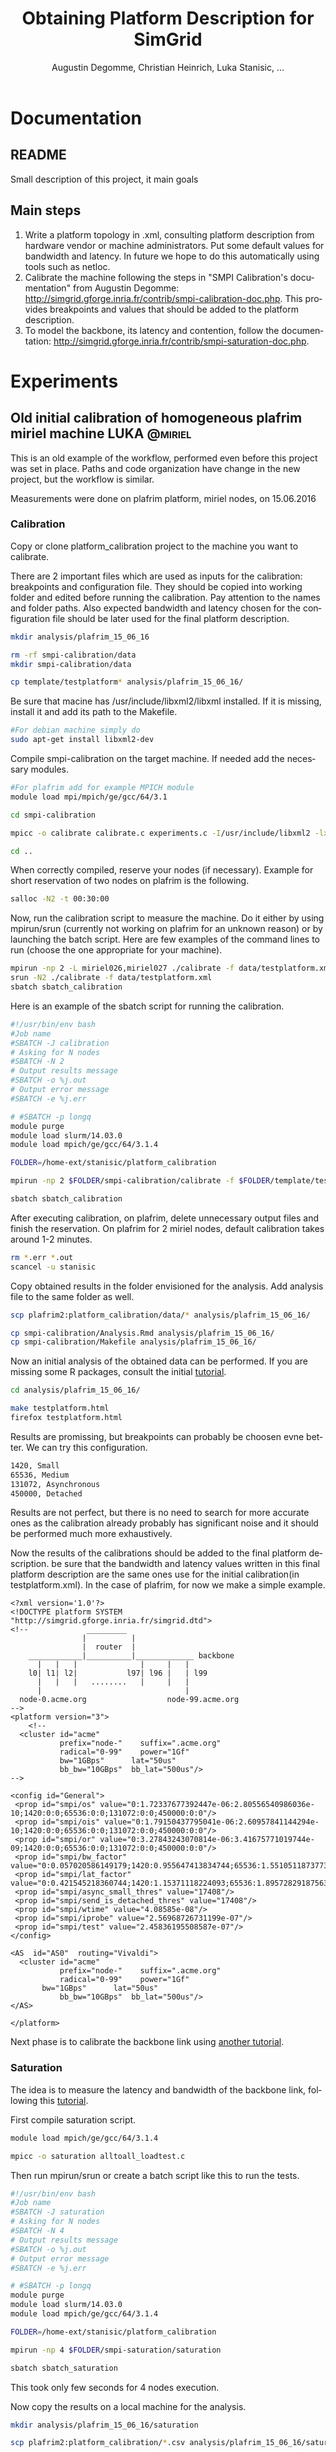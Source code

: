 #+TITLE: Obtaining Platform Description for SimGrid
#+AUTHOR: Augustin Degomme, Christian Heinrich, Luka Stanisic, ...
#+LANGUAGE:  en
#+STARTUP: inlineimages indent hidestars
#+OPTIONS: H:3 num:t toc:t \n:nil @:t ::t |:t ^:nil -:t f:t *:t <:t
#+OPTIONS: TeX:t LaTeX:t skip:nil d:nil todo:nil pri:nil tags:not-in-toc
#+EXPORT_SELECT_TAGS: export
#+EXPORT_EXCLUDE_TAGS: noexport
#+TAGS: noexport(n)
#+TAGS: LUKA(L) AUGUSTIN(A) CHRISTIAN(C)
#+TAGS: @miriel(m) @stampede(s) @griffon(g) @sirocco(i) @taurus(t)

* Documentation
** README

   Small description of this project, it main goals

** Main steps

  1. Write a platform topology in .xml, consulting platform
     description from hardware vendor or machine administrators. Put
     some default values for bandwidth and latency. In future we hope
     to do this automatically using tools such as netloc.
  2. Calibrate the machine following the steps in "SMPI Calibration's
     documentation" from Augustin Degomme:
     http://simgrid.gforge.inria.fr/contrib/smpi-calibration-doc.php. This
     provides breakpoints and values that should be added to the
     platform description.
  3. To model the backbone, its latency and contention, follow the
     documentation:
     http://simgrid.gforge.inria.fr/contrib/smpi-saturation-doc.php.

* Experiments
** Old initial calibration of homogeneous plafrim miriel machine :LUKA:@miriel:
   
   This is an old example of the workflow, performed even before this
   project was set in place. Paths and code organization have change
   in the new project, but the workflow is similar.

   Measurements were done on plafrim platform, miriel nodes, on 15.06.2016

*** Calibration

   Copy or clone platform_calibration project to the machine you want
   to calibrate.

   There are 2 important files which are used as inputs for the
   calibration: breakpoints and configuration file. They should be
   copied into working folder and edited before running the
   calibration. Pay attention to the names and folder paths. Also
   expected bandwidth and latency chosen for the configuration file
   should be later used for the final platform description.

#+begin_src sh :results output
mkdir analysis/plafrim_15_06_16

rm -rf smpi-calibration/data
mkdir smpi-calibration/data

cp template/testplatform* analysis/plafrim_15_06_16/
#+end_src

   Be sure that macine has /usr/include/libxml2/libxml installed. If
   it is missing, install it and add its path to the Makefile.

#+begin_src sh :results output
#For debian machine simply do
sudo apt-get install libxml2-dev
#+end_src
   
   Compile smpi-calibration on the target machine. If needed add the
   necessary modules.

#+begin_src sh :results output
#For plafrim add for example MPICH module
module load mpi/mpich/ge/gcc/64/3.1

cd smpi-calibration

mpicc -o calibrate calibrate.c experiments.c -I/usr/include/libxml2 -lxml2

cd ..
#+end_src


   When correctly compiled, reserve your nodes (if necessary). Example
   for short reservation of two nodes on plafrim is the following.

#+begin_src sh :results output
salloc -N2 -t 00:30:00
#+end_src

   Now, run the calibration script to measure the machine. Do it
   either by using mpirun/srun (currently not working on plafrim for
   an unknown reason) or by launching the batch script. Here are few
   examples of the command lines to run (choose the one appropriate
   for your machine).

#+begin_src sh :results output
mpirun -np 2 -L miriel026,miriel027 ./calibrate -f data/testplatform.xml
srun -N2 ./calibrate -f data/testplatform.xml
sbatch sbatch_calibration
#+end_src

   Here is an example of the sbatch script for running the
   calibration.

#+begin_src sh :results output
#!/usr/bin/env bash
#Job name
#SBATCH -J calibration
# Asking for N nodes
#SBATCH -N 2
# Output results message
#SBATCH -o %j.out
# Output error message
#SBATCH -e %j.err

# #SBATCH -p longq
module purge
module load slurm/14.03.0
module load mpich/ge/gcc/64/3.1.4

FOLDER=/home-ext/stanisic/platform_calibration

mpirun -np 2 $FOLDER/smpi-calibration/calibrate -f $FOLDER/template/testplatform.xml -s $FOLDER/smpi-calibration/zoo_sizes
#+end_src

#+begin_src sh :results output
sbatch sbatch_calibration
#+end_src

   After executing calibration, on plafrim, delete unnecessary output
   files and finish the reservation. On plafrim for 2 miriel nodes,
   default calibration takes around 1-2 minutes.

#+begin_src sh :results output
rm *.err *.out
scancel -u stanisic
#+end_src

   Copy obtained results in the folder envisioned for the
   analysis. Add analysis file to the same folder as well.

#+begin_src sh :results output
scp plafrim2:platform_calibration/data/* analysis/plafrim_15_06_16/

cp smpi-calibration/Analysis.Rmd analysis/plafrim_15_06_16/
cp smpi-calibration/Makefile analysis/plafrim_15_06_16/
#+end_src

   Now an initial analysis of the obtained data can be performed. If
   you are missing some R packages, consult the initial [[http://simgrid.gforge.inria.fr/contrib/smpi-calibration-doc.php][tutorial]].

#+begin_src sh :results output
cd analysis/plafrim_15_06_16/

make testplatform.html
firefox testplatform.html
#+end_src
   
   Results are promissing, but breakpoints can probably be choosen
   evne better. We can try this configuration.

#+begin_src sh :results output :session org-sh
1420, Small
65536, Medium
131072, Asynchronous
450000, Detached
#+end_src

   Results are not perfect, but there is no need to search for more
   accurate ones as the calibration already probably has significant
   noise and it should be performed much more exhaustively.

   Now the results of the calibrations should be added to the final
   platform description. be sure that the bandwidth and latency values
   written in this final platform description are the same ones use
   for the initial calibration(in testplatform.xml). In the case of
   plafrim, for now we make a simple example.

#+BEGIN_SRC 
<?xml version='1.0'?>
<!DOCTYPE platform SYSTEM "http://simgrid.gforge.inria.fr/simgrid.dtd">
<!--             _________
                |          |
                |  router  |
    ____________|__________|_____________ backbone
      |   |   |              |     |   |  	
    l0|	l1| l2|           l97| l96 |   | l99
      |   |   |   ........   |     |   |
      |                                |
  node-0.acme.org                  node-99.acme.org
-->
<platform version="3">
	<!--
  <cluster id="acme"
           prefix="node-"    suffix=".acme.org"
           radical="0-99"    power="1Gf" 
           bw="1GBps"      lat="50us"
           bb_bw="10GBps"  bb_lat="500us"/>
--> 

<config id="General">
 <prop id="smpi/os" value="0:1.72337677392447e-06:2.80556540986036e-10;1420:0:0;65536:0:0;131072:0:0;450000:0:0"/>
 <prop id="smpi/ois" value="0:1.79150437795041e-06:2.60957841144294e-10;1420:0:0;65536:0:0;131072:0:0;450000:0:0"/>
 <prop id="smpi/or" value="0:3.27843243070814e-06:3.41675771019744e-09;1420:0:0;65536:0:0;131072:0:0;450000:0:0"/>
 <prop id="smpi/bw_factor" value="0:0.057020586149179;1420:0.955647413834744;65536:1.55105118737739;131072:0.683839496893133;450000:0.613154277278705"/>
 <prop id="smpi/lat_factor" value="0:0.421545218360744;1420:1.15371118224093;65536:1.89572829187563;131072:1.77078433749545;450000:0.698058157888401"/>
 <prop id="smpi/async_small_thres" value="17408"/>
 <prop id="smpi/send_is_detached_thres" value="17408"/>
 <prop id="smpi/wtime" value="4.08585e-08"/>
 <prop id="smpi/iprobe" value="2.56968726731199e-07"/>
 <prop id="smpi/test" value="2.45836195508587e-07"/>
</config>

<AS  id="AS0"  routing="Vivaldi">	 
  <cluster id="acme"
           prefix="node-"    suffix=".acme.org"
           radical="0-99"    power="1Gf" 
	   bw="1GBps"      lat="50us"
           bb_bw="10GBps"  bb_lat="500us"/>
</AS>
   
</platform>
#+END_SRC

     Next phase is to calibrate the backbone link using [[http://simgrid.gforge.inria.fr/contrib/smpi-saturation-doc.php][another tutorial]].

*** Saturation

    The idea is to measure the latency and bandwidth of the backbone
    link, following this [[http://simgrid.gforge.inria.fr/contrib/smpi-saturation-doc.php][tutorial]].
    
    First compile saturation script.

#+begin_src sh :results output
module load mpich/ge/gcc/64/3.1.4

mpicc -o saturation alltoall_loadtest.c
#+end_src

    Then run mpirun/srun or create a batch script like this to run the
    tests.

#+begin_src sh :results output
#!/usr/bin/env bash
#Job name
#SBATCH -J saturation
# Asking for N nodes
#SBATCH -N 4
# Output results message
#SBATCH -o %j.out
# Output error message
#SBATCH -e %j.err

# #SBATCH -p longq
module purge
module load slurm/14.03.0
module load mpich/ge/gcc/64/3.1.4

FOLDER=/home-ext/stanisic/platform_calibration

mpirun -np 4 $FOLDER/smpi-saturation/saturation
#+end_src

#+begin_src sh :results output
sbatch sbatch_saturation
#+end_src

    This took only few seconds for 4 nodes execution.

    Now copy the results on a local machine for the analysis.

#+begin_src sh :results output
mkdir analysis/plafrim_15_06_16/saturation

scp plafrim2:platform_calibration/*.csv analysis/plafrim_15_06_16/saturation

cp smpi-saturation/LoadAnalyze.Rnw analysis/plafrim_15_06_16/saturation
cp smpi-saturation/Makefile analysis/plafrim_15_06_16/saturation
#+end_src
    
    Then delete then data on a target machine.

#+begin_src sh :results output
rm *.csv *.out *.err
#+end_src

    Finally, analyze the measured saturation data.

#+begin_src sh :results output
cd analysis/plafrim_15_06_16/saturation

make
#+end_src

    You might miss french babel package, in which case install it
    with. Also, the initial Makefile is slightly modified when
    cleaning the repository of the .tex files.

#+begin_src sh :results output
sudo aptitude install texlive-lang-french
#+end_src

    Then, inspect the generated .pdf report. At this point it is hard
    to get some some conclusive statements, as only 4 MPI nodes were
    used to test saturation. Probably with 16 or more then results
    will be more interesting.

    The whole workflow seems to work fine, but not sure how to
    interpret results. Probably need to see this with Augustin. In any
    case, if I understood correctly, the latency of the backbone
    should probably be fixed to 0. We will leave the bb_bandwidth at 10GBps for now
    
** New miriel with Omnipath				       :LUKA:@miriel:

   Some part of the miriel cluster should now be connected with new
   Omnipath (100Gb/s) network.

   Calibration was already run on this machine in the past.

*** Calibration

    Cloning the project at the target machine.

#+begin_src sh :results output
git clone git+ssh://stanisic_luka@scm.gforge.inria.fr//gitroot//simgrid/platform-calibration.git

cd platform-calibration.git
#+end_src

    Compiling calibration scripts.

#+begin_src sh :results output
module load mpi/mpich/ge/gcc/64/3.1

cd src/calibration

mpicc -o calibrate calibrate.c experiments.c -I/usr/include/libxml2 -lxml2

cd -
#+end_src
   
    Creating and preparing new platform folder. Adapting
    testplatform.xml for a new folder path and bandwidth+latency.

#+begin_src sh :results output
mkdir data/miriel_27_06_2016

cp template/testplatform* data/miriel_27_06_2016
#+end_src

    

    Allocating and running calibration scripts.

#+begin_src sh :results output
salloc -N2 -t 00:30:00

sbatch sbatch_plafrim_calibration
#+end_src

   Here is an example of the sbatch script for running the
   calibration.

#+begin_src sh :results output
#!/usr/bin/env bash
#Job name
#SBATCH -J calibration
# Asking for N nodes
#SBATCH -N 2
# Output results message
#SBATCH -o %j.out
# Output error message
#SBATCH -e %j.err

# #SBATCH -p longq
module purge
module load slurm/14.03.0
module load mpich/ge/gcc/64/3.1.4

FOLDER=/home-ext/stanisic/platform-calibration
DATAFOLDER="miriel_27_06_2016"

mpirun -np 2 $FOLDER/src/calibration/calibrate -f $FOLDER/data/$DATAFOLDER/testplatform.xml -s $FOLDER/src/calibration/zoo_sizes
#+end_src

   Data is saved in data/miriel_27_06_2016.

   After executing calibration, on plafrim, delete unnecessary output
   files and finish the reservation. On plafrim for 2 miriel nodes,
   default calibration takes around 1-2 minutes.

#+begin_src sh :results output
rm *.err *.out
scancel -u stanisic
#+end_src

   Now on a local machine pull new data and run the analysis (all R
   packages and similar have already been installed before).

#+begin_src sh :results output
cd data/miriel_27_06_2016/

cp ../../src/calibration/Makefile ../../src/calibration/Analysis.Rmd  

make testplatform.html
firefox testplatform.html
#+end_src

   The data is a bit noisy, but the breakpoints can be
   improved. Change testplatform_breakpoints to these values.

#+begin_src sh :results output
Limit, Name
1420, Small
65536, Medium
131072, Asynchronous
400000, Detached
#+end_src

   Now results are quite good. Actually, it is probably wise to
   regroup everything in a separate folder "calibration", inside the
   miriel_27_06_2016 data folder.

   The final output of the analysis is the following.

#+BEGIN_SRC 
## <config id="General">
##  <prop id="smpi/os" value="0:1.70323849188712e-06:2.79726695925964e-10;1420:0:0;65536:0:0;131072:0:0;4e+05:0:0"/>
##  <prop id="smpi/ois" value="0:1.75232188013067e-06:2.20494312485917e-10;1420:0:0;65536:0:0;131072:0:0;4e+05:0:0"/>
##  <prop id="smpi/or" value="0:3.33315583120708e-06:3.40864964492857e-09;1420:0:0;65536:0:0;131072:0:0;4e+05:0:0"/>
##  <prop id="smpi/bw_factor" value="0:0.0636575813349588;1420:0.983495291166692;65536:1.52596144919948;131072:0.717251283995903;4e+05:0.619663249676955"/>
##  <prop id="smpi/lat_factor" value="0:0.424821296069165;1420:1.16678508115501;65536:1.86811479079315;131072:2.0798208704917;4e+05:0.923798288770192"/>
##  <prop id="smpi/async_small_thres" value="17408"/>
##  <prop id="smpi/send_is_detached_thres" value="17408"/>
##  <prop id="smpi/wtime" value="4.085767e-08"/>
##  <prop id="smpi/iprobe" value="2.75181277860327e-07"/>
##  <prop id="smpi/test" value="2.60107333333333e-07"/>
## </config>
#+END_SRC


*** Saturation

    Compiling code on the target machine.

#+begin_src sh :results output
cd src/saturation

module load mpich/ge/gcc/64/3.1.4

mpicc -o saturation alltoall_loadtest.c

cd -
#+end_src

    Launching saturation script. Normally the script itself doesnt
    take so much time to execute, but since it demands for 16 nodes,
    this can take some time.

#+begin_src sh :results output
sbatch sbatch_plafrim_saturation
#+end_src

    The example of the batch script.

#+begin_src sh :results output
#!/usr/bin/env bash
#Job name
#SBATCH -J saturation
# Asking for N nodes
#SBATCH -N 16
# Output results message
#SBATCH -o %j.out
# Output error message
#SBATCH -e %j.err

#SBATCH -p longq
module purge
module load slurm/14.03.0
module load mpich/ge/gcc/64/3.1.4

FOLDER=/home-ext/stanisic/platform-calibration

mpirun -np 16 $FOLDER/src/saturation/saturation
#+end_src

    When the execution is finished, copy the results into the right
    data folder.

#+begin_src sh :results output
mkdir data/miriel_27_06_2016/saturation

cp *.csv data/miriel_27_06_2016/saturation
#+end_src

    Delete the unnecessary files.

#+begin_src sh :results output
rm *.err *.out *.csv
scancel -u stanisic
#+end_src

    Finally, analyze the measured saturation data on the local
    machine. Check the generated .pdf, especially looking at the
    second figure, which should provide the "bb_ban" value.

#+begin_src sh :results output
cd data/miriel_27_06_2016/saturation

cp ../../../src/saturation/LoadAnalyze.Rnw ../../../src/saturation/Makefile .

make
#+end_src

    Everything went fine, but the values tested are not well adapted
    for the Omnipath network, as we have not yet reach the peak of the
    link bandwidth.

    Probably need to redo this saturation tests with different input
    values, to better test limits of the network.

** Taurus machine in Lyon                                :CHRISTIAN:@taurus:
*** Reservation

The taurus machine shares a single switch with both orion and hercule
clusters. We’ve observed that experiments are not reliable if these
two clusters are not reserved as well, since the switch does not
isolate all clusters from each other. 

The command that I used to reserve the clusters:

#+begin_src sh :results output :exports both
oarsub -t deploy -l "{cluster in ('taurus', 'orion', 'hercule')}/nodes=ALL,walltime=00:55" -r "$(date '+%Y-%m-%d %H:%M:%S')"
#+end_src

This attempts to obtain a reservation right away, but one can modify the
reservation for a specific date like this:

#+begin_src sh :results output :exports both
oarsub -t deploy -l "{cluster in ('taurus', 'orion', 'hercule')}/nodes=ALL,walltime=12:50" -r "$(date '+%Y-%m-%d %H:%M:%S' --date="2016-07-25 19:00:00")"
#+end_src

Anyways, after that I deployed my own =debian_stretch= image via
=kadeploy3=:

#+begin_src sh :results output :exports both
kadeploy3 -a /home/cheinrich/debian_stretch.env -f $OAR_FILE_NODES -k
#+end_src

*** Calibration

I already had a taurus.xml set up and since I wanted to run the
calibration several times, I just copied it to all the
directories. The actual taurus.xml can now be found at [[file:./data/taurus/calibration/taurus.xml]].

#+begin_src sh :results output :exports both
cd src/smpi-calibration
for i in {1..9}; do
  mkdir taurus-2016-06-09–$i
  cp taurus/taurus.xml taurus-2016-06-09--$i
  cp taurus/taurus_breakpoints taurus-2016-06-09--$i
  sed -i -e 's/"taurus"/"taurus-2016-06-09--'$i'"/' taurus-2016-06-09--$i/taurus.xml
done
#+end_src

Then I compiled the calibration:

#+begin_src sh :results output :exports both
mpicc -o calibrate calibrate.c experiments.c -I/usr/include/libxml2 -lxml2
#+end_src

and executed it (after =taurus-hostnames= was created and/or updated):

#+begin_src sh :results output :exports both
for i in {1..9}; do
  mpirun -np 2 --mca pml ob1 --mca btl tcp,self -machinefile ./machinefile ./calibrate -f taurus-2016-06-09--$i/taurus.xml
  sleep 20
done
#+end_src

I added the =sleep= to allow some time to pass (just in case there was something going on in the system).

*** Saturation

#+begin_src sh :results output :exports both
uniq $OAR_NODE_FILE | /bin/grep "taurus" >| taurus-hostnames
mpicc alltoall_loadtest.c -o saturation -O3
mpirun -np 12 --mca plm_rsh_agent 'ssh' --mca pml ob1 --mca btl tcp,self -machinefile ./taurus-hostnames saturation
#+end_src
** Sirocco machine in Bordeaux                               :LUKA:@sirocco:

This is a small GPU cluster, which is a part of plafrim, situated in
Bordeaux. There are only 5 nodes, but each one has 2 Dodeca-core
Haswell Intel® Xeon® E5-2680 CPUs and 4 Nvidia K40 GPUs.

More precise architecture description is available [[https://plafrim.bordeaux.inria.fr/doku.php?id=plateforme:configurations:sirocco][here]].

This is a machine we want StarPU-MPI + SimGrid to work on.

Just like for the miriel, I was not sure what default latency to put,
so it was 10 microseconds.

Also how to know whether Ethernet or IB is used? And what will StarPU
use and how? Which MPI implementation shall I use? Need to discuss
these things with Samuel.

For now doing a basic calibration and saturation, just to be sure we have some kind of platform description. Later it will be improved.

*** Calibration

Compiling calibration scripts.

#+begin_src sh :results output
module load mpi/mpich/ge/gcc/64/3.1

cd src/calibration

mpicc -o calibrate calibrate.c experiments.c -I/usr/include/libxml2 -lxml2

cd -
#+end_src

Creating and preparing new platform folder. Adapting testplatform.xml
for a new folder path and bandwidth+latency.

#+begin_src sh :results output
mkdir data/sirocco_01_08_2016
mkdir data/sirocco_01_08_2016/calibration

cp template/testplatform* data/sirocco_01_08_2016/calibration
#+end_src


Allocating and running calibration scripts (slightly different for sirocco than for miriel).

#+begin_src sh :results output
salloc -N2 --exclusive -t 00:30:00 -p court_sirocco -x sirocco06

sbatch data/sirocco_01_08_2016/sbatch_plafrim_calibration
#+end_src

   Here is an example of the sbatch script for running sirocco
   calibration.

#+begin_src sh :results output
#!/usr/bin/env bash
#Job name
#SBATCH -J calibration
# Asking for N nodes
#SBATCH -N 2
# Output results message
#SBATCH -o %j.out
# Output error message
#SBATCH -e %j.err

# #SBATCH -p longq
# Asking for sirocco nodes
#SBATCH -p court_sirocco -x sirocco06

module purge
module load slurm/14.03.0
module load mpich/ge/gcc/64/3.1.4

FOLDER="/home-ext/stanisic/platform-calibration"
DATAFOLDER="data/sirocco_01_08_2016/calibration"

mpirun -np 2 $FOLDER/src/calibration/calibrate -f $FOLDER/$DATAFOLDER/testplatform.xml -s $FOLDER/src/calibration/zoo_sizes
#+end_src


Data is saved in data/sirocco_01_08_2016/calibration and pushed to the
remote repository.

#+begin_src shell :results output
git add data/sirocco_01_08_2016
git commit -m "Adding calibration data on sirocco"
git push
#+end_src

After executing calibration, on plafrim, delete unnecessary output
files and finish the reservation. On plafrim for 2 sirocco nodes,
default calibration takes around 1-2 minutes.

#+begin_src sh :results output
rm *.err *.out
scancel -u stanisic
#+end_src

 Now on a local machine pull new data and run the analysis (all R
 packages and similar have already been installed before).

#+begin_src sh :results output
cd data/sirocco_01_08_2016/calibration

cp ../../../src/calibration/Makefile ../../../src/calibration/Analysis.Rmd . 

make testplatform.html
firefox testplatform.html
#+end_src

The data is a bit noisy, but the breakpoints can be improved. Change
testplatform_breakpoints to these values (the same ones used for
miriel).

#+begin_src sh :results output
Limit, Name
1420, Small
65536, Medium
131072, Asynchronous
400000, Detached
#+end_src

Now results are quite good, the final output of the analysis is the
following.

#+BEGIN_SRC 
## <config id="General">
##  <prop id="smpi/os" value="0:2.70683864220123e-06:2.47269722619783e-10;1420:3.97545175056929e-06:7.23786118047894e-11;65536:7.58804087458976e-06:6.77088730090102e-11;131072:0:0;4e+05:0:0"/>
##  <prop id="smpi/ois" value="0:2.7741781272553e-06:2.1631688187721e-10;1420:4.03664653739977e-06:6.92199520863807e-11;65536:5.77600529533672e-06:8.19394370464538e-11;131072:2.46349531812281e-06:1.48757168395357e-13;4e+05:2.43434499482972e-06:3.03855696558919e-13"/>
##  <prop id="smpi/or" value="0:5.24254663627748e-06:2.05940556065388e-09;1420:1.13604897462265e-05:2.8332717225738e-10;65536:7.36920463371884e-06:3.32186380684382e-10;131072:0:0;4e+05:0:0"/>
##  <prop id="smpi/bw_factor" value="0:0.124230489840844;1420:0.311345781078732;65536:0.344336843153613;131072:0.290935589385778;4e+05:0.291581596908999"/>
##  <prop id="smpi/lat_factor" value="0:0.737322772282333;1420:1.16891951785859;65536:1.55145779857452;131072:4.44599650869728;4e+05:4.47543800174862"/>
##  <prop id="smpi/async_small_thres" value="65536"/>
##  <prop id="smpi/send_is_detached_thres" value="320000"/>
##  <prop id="smpi/wtime" value="3.098699e-08"/>
##  <prop id="smpi/iprobe" value="2.33927297668038e-07"/>
##  <prop id="smpi/test" value="2.28018867924528e-07"/>
## </config>
#+END_SRC

*** Saturation

Probably no need to do spend time on this at this point, as first the calibration needs to be improved.
** Advanced sirocco machine in Bordeaux                      :LUKA:@sirocco:

This time we have a bit more information on the machine (latency 1us,
real bandwidth 4GB/s), so we want to redo properly another calibration
and saturation. Also we want to use OpenMPI not MPICH this time.

Also we want to test the transfer time for a specific 8MB data
transfer, as this is the only one used when doing tile Cholesky
factorization from Chameleon on sirocco nodes, since the tile size
is 1440.

*** Calibration

Compiling calibration scripts on sirocco machine.

#+begin_src sh :results output
module load mpi/openmpi

cd src/calibration

mpicc -o calibrate calibrate.c experiments.c -I/usr/include/libxml2 -lxml2

cd -
#+end_src

Creating and preparing new platform folder. Adapting testplatform.xml
for a new folder path and bandwidth+latency.

#+begin_src sh :results output
mkdir data/sirocco_26_08_2016
mkdir data/sirocco_26_08_2016/calibration

cp template/testplatform* data/sirocco_26_08_2016/calibration
cp sbatch_plafrim_calibration  data/sirocco_26_08_2016
#+end_src


Allocating and running calibration scripts (slightly different for
sirocco than for miriel).  Need to adapt the
data/sirocco_26_08_2016/calibration/testplatform.xml file for the
output directory, platform name, expected latency and expected bandwidth (not sure if
it is in GB/s or in Gb/s).

#+begin_src sh :results output
sbatch data/sirocco_26_08_2016/sbatch_plafrim_calibration
#+end_src

Data is saved in data/sirocco_26_08_2016/calibration and pushed to the
remote repository.

#+begin_src shell :results output
git add data/sirocco_26_08_2016
git commit -m "Adding calibration data on sirocco"
git push
#+end_src

After executing calibration, on plafrim, delete unnecessary output
files and finish the reservation. On plafrim for 2 sirocco nodes,
default calibration takes around 1-2 minutes.

#+begin_src sh :results output
rm *.err *.out
scancel -u stanisic
#+end_src

 Now on a local machine pull new data and run the analysis (all R
 packages and similar have already been installed before).

#+begin_src sh :results output
cd data/sirocco_26_08_2016/calibration

cp ../../../src/calibration/Makefile ../../../src/calibration/Analysis.Rmd . 

make testplatform.html
firefox testplatform.html
#+end_src

The results are quite stable and here is the output.

#+BEGIN_SRC 
## <config id="General">
##  <prop id="smpi/os" value="0:2.26208782197973e-07:8.3096367905883e-11;1420:9.08119677184139e-08:1.5705037478521e-10;7000:2.35718813151922e-07:1.25874360533578e-10;174080:-1.25337841118449e-05:1.94161826581092e-10;260000:0:0"/>
##  <prop id="smpi/ois" value="0:2.4225468335082e-07:8.78040749071613e-11;1420:2.13616351795046e-07:1.44607110369053e-10;7000:3.17303568995753e-07:1.22737206281853e-10;174080:1.4795323742668e-05:3.85796062588106e-11;260000:4.2676375347139e-07:2.76393692773138e-13"/>
##  <prop id="smpi/or" value="0:8.00841235810377e-07:3.5577540908684e-10;1420:5.1045941579316e-07:4.49845689659618e-10;7000:1.55437952808834e-06:3.63232330966495e-10;174080:9.87962740697632e-06:3.20352025352883e-10;260000:0:0"/>
##  <prop id="smpi/bw_factor" value="0:0.164159935554902;1420:0.529279816247861;7000:1.15239187605285;174080:1.2410545495175;260000:0.678376089946641"/>
##  <prop id="smpi/lat_factor" value="0:1.44747969855069;1420:3.21984228299524;7000:6.14693915739059;174080:5.05233151986717;260000:15.6349316380971"/>
##  <prop id="smpi/async_small_thres" value="65536"/>
##  <prop id="smpi/send_is_detached_thres" value="320000"/>
##  <prop id="smpi/wtime" value="4.411823e-08"/>
##  <prop id="smpi/iprobe" value="2.01049751243781e-07"/>
##  <prop id="smpi/test" value="6.82e-07"/>
## </config>
#+END_SRC

*** Transfer of 1440 single precision tile (~8MB of data)

On the plafrim create folder and prepare input (also adapt xml file
and sbatch). Also do not forget to adapt minSize and maxSize values in
the .xml file.

#+begin_src shell :results output
mkdir data/sirocco_26_08_2016/8MB_transfer
cp template/testplatform* data/sirocco_26_08_2016/8MB_transfer
cp sbatch_plafrim_calibration data/sirocco_26_08_2016/sbatch_plafrim_calibration2

for i in {1..435}; do echo $((1440*1440*4)) >> src/calibration/8MB_size; done
#+end_src

Now launching the execution.

#+begin_src sh :results output
sbatch data/sirocco_26_08_2016/sbatch_plafrim_calibration
#+end_src

Data is saved in data/sirocco_26_08_2016/calibration and pushed to the
remote repository.

#+begin_src shell :results output
git add data/sirocco_26_08_2016
git commit -m "Adding calibration data on sirocco for 8MB transfer"
git push
#+end_src

After executing calibration, on plafrim, delete unnecessary output
files and finish the reservation. On plafrim for 2 sirocco nodes,
default calibration takes around 1-2 minutes.

#+begin_src sh :results output
rm *.err *.out
scancel -u stanisic
#+end_src

 Now on a local machine pull new data and run the analysis (all R
 packages and similar have already been installed before). Also need
 to adapt breakpoints to use this single value

#+begin_src sh :results output
cd data/sirocco_26_08_2016/8MB_transfer

cp ../../../src/calibration/Makefile ../../../src/calibration/Analysis.Rmd . 

make testplatform.html
firefox testplatform.html
#+end_src

Standard analysis is not adapted for this kind of automatic analysis,
so better to do it by hand.

*** Analysis 8MB transfers
Let's analyze duration of MPI_Send, MPI_Isend and MPI_Recv one by one.

#+begin_src R :results output graphics :file :file (org-babel-temp-file "figure" ".png") :exports both :width 600 :height 400 :session org-R :dir .
library(ggplot2)

read_csv <- function(file) {
  df<-read.csv(file,header=FALSE)
  names(df)<-c("Operation", "Size", "Start", "Duration")

  df
}
df<-rbind(read_csv("data/sirocco_26_08_2016/8MB_transfer/sirocco_Isend.csv"),
          #read_csv("data/sirocco_26_08_2016/8MB_transfer/sirocco_Isend.csv"),
          read_csv("data/sirocco_26_08_2016/8MB_transfer/sirocco_Recv.csv"))


ggplot(df, aes(Duration))+geom_histogram()+xlab("Duration [s]")+facet_wrap(~Operation, ncol=1, scales="free")
#+end_src

#+RESULTS:
[[file:/tmp/babel-3188UQA/figure3188MnL.png]]

  OK these are not too long. Let's see for the whole transfer.

#+begin_src R :results output graphics :file :file (org-babel-temp-file "figure" ".png") :exports both :width 600 :height 400 :session org-R :dir .
library(ggplot2)

read_csv <- function(file) {
  df<-read.csv(file,header=FALSE)
  names(df)<-c("Operation", "Size", "Start", "Duration")

  df
}
df<-read_csv("data/sirocco_26_08_2016/8MB_transfer/sirocco_PingPong.csv")

df_send<-df[df$Operation=="MPI_Send",]
df_recvs<-df[df$Operation=="MPI_Recv",]


df2 <- data.frame( Operation = "Transfer",
                   Size = df_send$Size,
                   Start = df_send$Start,
                   Duration = df_recvs$Duration + df_send$Duration)

df<-rbind(df,df2)

ggplot(df, aes(Duration))+geom_histogram()+xlab("Duration [s]")+facet_wrap(~Operation, ncol=1)
#+end_src

#+RESULTS:
[[file:/tmp/babel-3188UQA/figure3188m7X.png]]


  Actually these are very stable!
